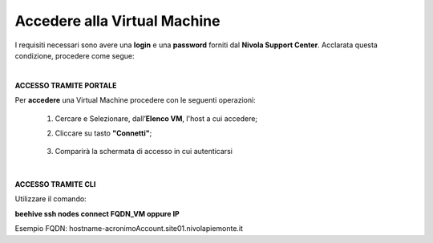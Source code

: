 .. _Accedere_VM:

**Accedere alla Virtual Machine**
=================================

I requisiti necessari sono avere una  **login** e una **password** forniti dal **Nivola Support Center**.
Acclarata questa condizione, procedere come segue:

|

**ACCESSO TRAMITE PORTALE**

Per **accedere** una Virtual Machine procedere con le seguenti operazioni:

    1. Cercare e Selezionare, dall’**Elenco VM**, l'host a cui accedere;

       .. image:: img/Ricerca_VM.png

    2. Cliccare su tasto **"Connetti"**;

      .. image:: img/11.2_ConnettiIcona.png
    
    3. Comparirà la schermata di accesso in cui autenticarsi

      .. image:: img/11.2_ConsoleSshBrowser.png

|

**ACCESSO TRAMITE CLI**

Utilizzare il comando:

**beehive ssh nodes connect FQDN_VM oppure IP**

Esempio FQDN:
hostname-acronimoAccount.site01.nivolapiemonte.it
